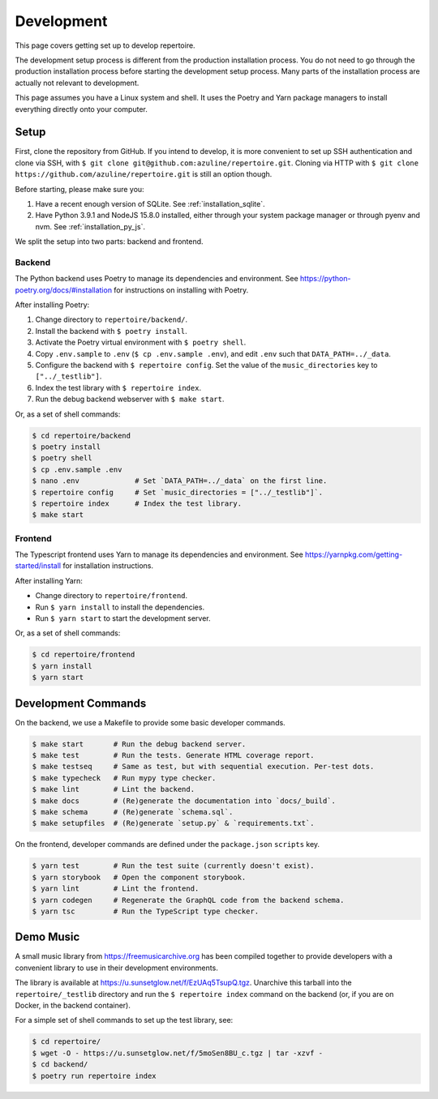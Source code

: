 .. _development:

Development
===========

This page covers getting set up to develop repertoire.

The development setup process is different from the production installation
process. You do not need to go through the production installation process
before starting the development setup process. Many parts of the installation
process are actually not relevant to development.

This page assumes you have a Linux system and shell. It uses the Poetry and
Yarn package managers to install everything directly onto your computer.

Setup
-----

First, clone the repository from GitHub. If you intend to develop, it is more
convenient to set up SSH authentication and clone via SSH, with ``$ git clone
git@github.com:azuline/repertoire.git``. Cloning via HTTP with ``$ git clone
https://github.com/azuline/repertoire.git`` is still an option though.

Before starting, please make sure you:

#. Have a recent enough version of SQLite. See :ref:`installation_sqlite`.
#. Have Python 3.9.1 and NodeJS 15.8.0 installed, either through your system
   package manager or through pyenv and nvm. See :ref:`installation_py_js`.

We split the setup into two parts: backend and frontend. 

Backend
^^^^^^^

The Python backend uses Poetry to manage its dependencies and environment.
See https://python-poetry.org/docs/#installation for instructions on installing
with Poetry.

After installing Poetry:

#. Change directory to ``repertoire/backend/``.
#. Install the backend with ``$ poetry install``.
#. Activate the Poetry virtual environment with ``$ poetry shell``.
#. Copy ``.env.sample`` to ``.env`` (``$ cp .env.sample .env``), and edit
   ``.env`` such that ``DATA_PATH=../_data``.
#. Configure the backend with ``$ repertoire config``. Set the value of the
   ``music_directories`` key to ``["../_testlib"]``.
#. Index the test library with ``$ repertoire index``.
#. Run the debug backend webserver with ``$ make start``.

Or, as a set of shell commands:

.. code-block:: sh

   $ cd repertoire/backend
   $ poetry install
   $ poetry shell
   $ cp .env.sample .env
   $ nano .env             # Set `DATA_PATH=../_data` on the first line.
   $ repertoire config     # Set `music_directories = ["../_testlib"]`.
   $ repertoire index      # Index the test library.
   $ make start

Frontend
^^^^^^^^

The Typescript frontend uses Yarn to manage its dependencies and
environment. See https://yarnpkg.com/getting-started/install for installation
instructions.

After installing Yarn:

- Change directory to ``repertoire/frontend``.
- Run ``$ yarn install`` to install the dependencies.
- Run ``$ yarn start`` to start the development server.

Or, as a set of shell commands:

.. code-block:: sh

   $ cd repertoire/frontend
   $ yarn install
   $ yarn start

.. _development_commands:

Development Commands
--------------------

On the backend, we use a Makefile to provide some basic developer commands.

.. code-block:: sh

   $ make start       # Run the debug backend server.
   $ make test        # Run the tests. Generate HTML coverage report.
   $ make testseq     # Same as test, but with sequential execution. Per-test dots.
   $ make typecheck   # Run mypy type checker.
   $ make lint        # Lint the backend.
   $ make docs        # (Re)generate the documentation into `docs/_build`.
   $ make schema      # (Re)generate `schema.sql`.
   $ make setupfiles  # (Re)generate `setup.py` & `requirements.txt`.

On the frontend, developer commands are defined under the ``package.json``
``scripts`` key.

.. code-block:: sh

   $ yarn test        # Run the test suite (currently doesn't exist).
   $ yarn storybook   # Open the component storybook.
   $ yarn lint        # Lint the frontend.
   $ yarn codegen     # Regenerate the GraphQL code from the backend schema.
   $ yarn tsc         # Run the TypeScript type checker.

Demo Music
----------

A small music library from https://freemusicarchive.org has been compiled
together to provide developers with a convenient library to use in their
development environments.

The library is available at https://u.sunsetglow.net/f/EzUAq5TsupQ.tgz.
Unarchive this tarball into the ``repertoire/_testlib`` directory and run the
``$ repertoire index`` command on the backend (or, if you are on Docker, in the
backend container).

For a simple set of shell commands to set up the test library, see:

.. code-block:: sh

   $ cd repertoire/
   $ wget -O - https://u.sunsetglow.net/f/5moSen8BU_c.tgz | tar -xzvf -
   $ cd backend/
   $ poetry run repertoire index
